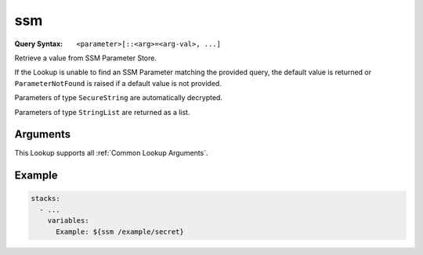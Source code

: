 ###
ssm
###

:Query Syntax: ``<parameter>[::<arg>=<arg-val>, ...]``


Retrieve a value from SSM Parameter Store.

If the Lookup is unable to find an SSM Parameter matching the provided query, the default value is returned or ``ParameterNotFound`` is raised if a default value is not provided.

Parameters of type ``SecureString`` are automatically decrypted.

Parameters of type ``StringList`` are returned as a list.


.. versionadded:: 1.5.0



*********
Arguments
*********

This Lookup supports all :ref:`Common Lookup Arguments`.



*******
Example
*******

.. code-block:: yaml

  stacks:
    - ...
      variables:
        Example: ${ssm /example/secret}
